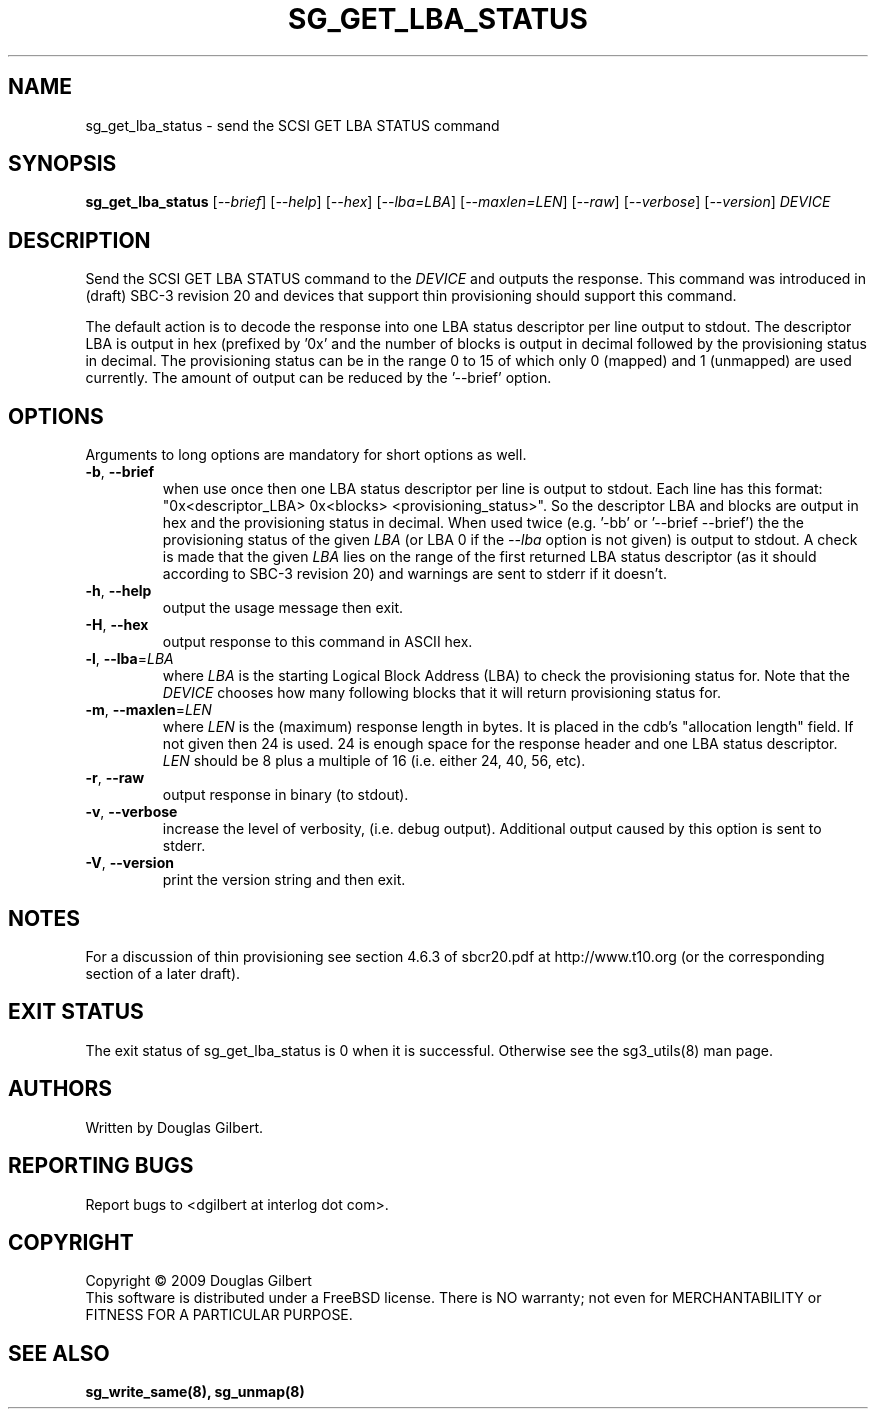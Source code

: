 .TH SG_GET_LBA_STATUS "8" "September 2009" "sg3_utils\-1.28" SG3_UTILS
.SH NAME
sg_get_lba_status \- send the SCSI GET LBA STATUS command
.SH SYNOPSIS
.B sg_get_lba_status
[\fI\-\-brief\fR] [\fI\-\-help\fR] [\fI\-\-hex\fR] [\fI\-\-lba=LBA\fR]
[\fI\-\-maxlen=LEN\fR] [\fI\-\-raw\fR] [\fI\-\-verbose\fR]
[\fI\-\-version\fR] \fIDEVICE\fR
.SH DESCRIPTION
.\" Add any additional description here
.PP
Send the SCSI GET LBA STATUS command to the \fIDEVICE\fR and outputs the
response. This command was introduced in (draft) SBC-3 revision 20 and
devices that support thin provisioning should support this command.
.PP
The default action is to decode the response into one LBA status descriptor
per line output to stdout. The descriptor LBA is output in hex (prefixed
by '0x' and the number of blocks is output in decimal followed by the
provisioning status in decimal. The provisioning status can be in the
range 0 to 15 of which only 0 (mapped) and 1 (unmapped) are used currently.
The amount of output can be reduced by the '--brief' option.
.SH OPTIONS
Arguments to long options are mandatory for short options as well.
.TP
\fB\-b\fR, \fB\-\-brief\fR
when use once then one LBA status descriptor per line is output to stdout.
Each line has this
format: "0x<descriptor_LBA>  0x<blocks> <provisioning_status>". So the
descriptor LBA and blocks are output in hex and the provisioning status
in decimal. When used twice (e.g. '-bb' or '--brief --brief') the
the provisioning status of the given \fILBA\fR (or LBA 0 if the
\fI\-\-lba\fR option is not given) is output to stdout. A check is made
that the given \fILBA\fR lies on the range of the first returned LBA
status descriptor (as it should according to SBC-3 revision 20) and
warnings are sent to stderr if it doesn't.
.TP
\fB\-h\fR, \fB\-\-help\fR
output the usage message then exit.
.TP
\fB\-H\fR, \fB\-\-hex\fR
output response to this command in ASCII hex.
.TP
\fB\-l\fR, \fB\-\-lba\fR=\fILBA\fR
where \fILBA\fR is the starting Logical Block Address (LBA) to check the
provisioning status for. Note that the \fIDEVICE\fR chooses how many
following blocks that it will return provisioning status for.
.TP
\fB\-m\fR, \fB\-\-maxlen\fR=\fILEN\fR
where \fILEN\fR is the (maximum) response length in bytes. It is placed in
the cdb's "allocation length" field. If not given then 24 is used. 24 is
enough space for the response header and one LBA status descriptor.
\fILEN\fR should be 8 plus a multiple of 16 (i.e. either 24, 40, 56, etc).
.TP
\fB\-r\fR, \fB\-\-raw\fR
output response in binary (to stdout).
.TP
\fB\-v\fR, \fB\-\-verbose\fR
increase the level of verbosity, (i.e. debug output). Additional output
caused by this option is sent to stderr.
.TP
\fB\-V\fR, \fB\-\-version\fR
print the version string and then exit.
.SH NOTES
For a discussion of thin provisioning see section 4.6.3 of sbcr20.pdf
at http://www.t10.org (or the corresponding section of a later draft).
.SH EXIT STATUS
The exit status of sg_get_lba_status is 0 when it is successful. Otherwise
see the sg3_utils(8) man page.
.SH AUTHORS
Written by Douglas Gilbert.
.SH "REPORTING BUGS"
Report bugs to <dgilbert at interlog dot com>.
.SH COPYRIGHT
Copyright \(co 2009 Douglas Gilbert
.br
This software is distributed under a FreeBSD license. There is NO
warranty; not even for MERCHANTABILITY or FITNESS FOR A PARTICULAR PURPOSE.
.SH "SEE ALSO"
.B sg_write_same(8), sg_unmap(8)
